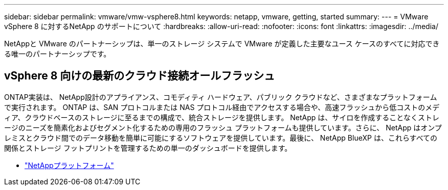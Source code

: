 ---
sidebar: sidebar 
permalink: vmware/vmw-vsphere8.html 
keywords: netapp, vmware, getting, started 
summary:  
---
= VMware vSphere 8 に対するNetApp のサポートについて
:hardbreaks:
:allow-uri-read: 
:nofooter: 
:icons: font
:linkattrs: 
:imagesdir: ../media/


[role="lead"]
NetAppと VMware のパートナーシップは、単一のストレージ システムで VMware が定義した主要なユース ケースのすべてに対応できる唯一のパートナーシップです。



== vSphere 8 向けの最新のクラウド接続オールフラッシュ

ONTAP実装は、 NetApp設計のアプライアンス、コモディティ ハードウェア、パブリック クラウドなど、さまざまなプラットフォームで実行されます。  ONTAP は、SAN プロトコルまたは NAS プロトコル経由でアクセスする場合や、高速フラッシュから低コストのメディア、クラウドベースのストレージに至るまでの構成で、統合ストレージを提供します。 NetApp は、サイロを作成することなくストレージのニーズを簡素化およびセグメント化するための専用のフラッシュ プラットフォームも提供しています。さらに、 NetApp はオンプレミスとクラウド間でのデータ移動を簡単に可能にするソフトウェアを提供しています。最後に、 NetApp BlueXP は、これらすべての関係とストレージ フットプリントを管理するための単一のダッシュボードを提供します。

* link:https://docs.netapp.com/us-en/ontap-systems-family/intro-family.html["NetAppプラットフォーム"^]

